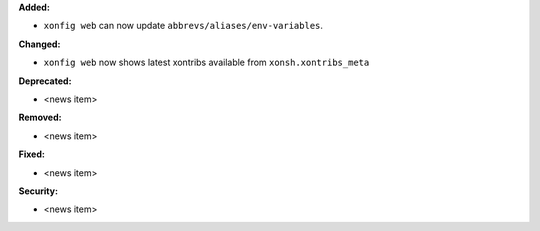 **Added:**

* ``xonfig web`` can now update ``abbrevs/aliases/env-variables``.

**Changed:**

* ``xonfig web`` now shows latest xontribs available from ``xonsh.xontribs_meta``

**Deprecated:**

* <news item>

**Removed:**

* <news item>

**Fixed:**

* <news item>

**Security:**

* <news item>
